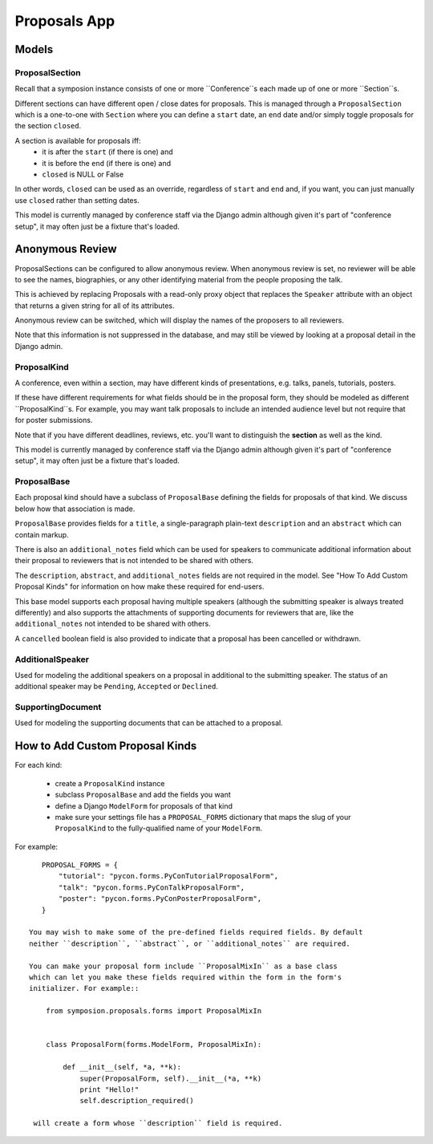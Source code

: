 Proposals App
=============


Models
------


ProposalSection
~~~~~~~~~~~~~~~

Recall that a symposion instance consists of one or more ``Conference``s each
made up of one or more ``Section``s.

Different sections can have different open / close dates for proposals.
This is managed through a ``ProposalSection`` which is a one-to-one with
``Section`` where you can define a ``start`` date, an ``end`` date and/or
simply toggle proposals for the section ``closed``.

A section is available for proposals iff:
 * it is after the ``start`` (if there is one) and
 * it is before the ``end`` (if there is one) and
 * ``closed`` is NULL or False

In other words, ``closed`` can be used as an override, regardless of ``start``
and ``end`` and, if you want, you can just manually use ``closed`` rather than
setting dates.

This model is currently managed by conference staff via the Django admin
although given it's part of "conference setup", it may often just be a
fixture that's loaded.

Anonymous Review
----------------

ProposalSections can be configured to allow anonymous review. When anonymous
review is set, no reviewer will be able to see the names, biographies,
or any other identifying material from the people proposing the talk.

This is achieved by replacing Proposals with a read-only proxy object that
replaces the ``Speaker`` attribute with an object that returns a given string
for all of its attributes.

Anonymous review can be switched, which will display the names of the proposers
to all reviewers.

Note that this information is not suppressed in the database, and may still
be viewed by looking at a proposal detail in the Django admin.


ProposalKind
~~~~~~~~~~~~

A conference, even within a section, may have different kinds of
presentations, e.g. talks, panels, tutorials, posters.

If these have different requirements for what fields should be in the
proposal form, they should be modeled as different ``ProposalKind``s. For
example, you may want talk proposals to include an intended audience level
but not require that for poster submissions.

Note that if you have different deadlines, reviews, etc. you'll want to
distinguish the **section** as well as the kind.

This model is currently managed by conference staff via the Django admin
although given it's part of "conference setup", it may often just be a
fixture that's loaded.


ProposalBase
~~~~~~~~~~~~

Each proposal kind should have a subclass of ``ProposalBase`` defining the
fields for proposals of that kind. We discuss below how that association is
made.

``ProposalBase`` provides fields for a ``title``, a single-paragraph
plain-text ``description`` and an ``abstract`` which can contain markup.

There is also an ``additional_notes`` field which can be used for speakers to
communicate additional information about their proposal to reviewers that is
not intended to be shared with others.

The ``description``, ``abstract``, and ``additional_notes`` fields are
not required in the model. See "How To Add Custom Proposal Kinds" for
information on how make these required for end-users.

This base model supports each proposal having multiple speakers (although
the submitting speaker is always treated differently) and also supports
the attachments of supporting documents for reviewers that are, like the
``additional_notes`` not intended to be shared with others.

A ``cancelled`` boolean field is also provided to indicate that a proposal
has been cancelled or withdrawn.


AdditionalSpeaker
~~~~~~~~~~~~~~~~~

Used for modeling the additional speakers on a proposal in additional to the
submitting speaker. The status of an additional speaker may be ``Pending``,
``Accepted`` or ``Declined``.

.. todo:: see note in speakers docs about explaining the flow


SupportingDocument
~~~~~~~~~~~~~~~~~~

Used for modeling the supporting documents that can be attached to a proposal.


How to Add Custom Proposal Kinds
--------------------------------

For each kind:

 * create a ``ProposalKind`` instance
 * subclass ``ProposalBase`` and add the fields you want
 * define a Django ``ModelForm`` for proposals of that kind
 * make sure your settings file has a ``PROPOSAL_FORMS`` dictionary
   that maps the slug of your ``ProposalKind`` to the fully-qualified
   name of your ``ModelForm``.

For example::

    PROPOSAL_FORMS = {
        "tutorial": "pycon.forms.PyConTutorialProposalForm",
        "talk": "pycon.forms.PyConTalkProposalForm",
        "poster": "pycon.forms.PyConPosterProposalForm",
    }

 You may wish to make some of the pre-defined fields required fields. By default
 neither ``description``, ``abstract``, or ``additional_notes`` are required.

 You can make your proposal form include ``ProposalMixIn`` as a base class
 which can let you make these fields required within the form in the form's
 initializer. For example::

     from symposion.proposals.forms import ProposalMixIn


     class ProposalForm(forms.ModelForm, ProposalMixIn):

         def __init__(self, *a, **k):
             super(ProposalForm, self).__init__(*a, **k)
             print "Hello!"
             self.description_required()

  will create a form whose ``description`` field is required.

